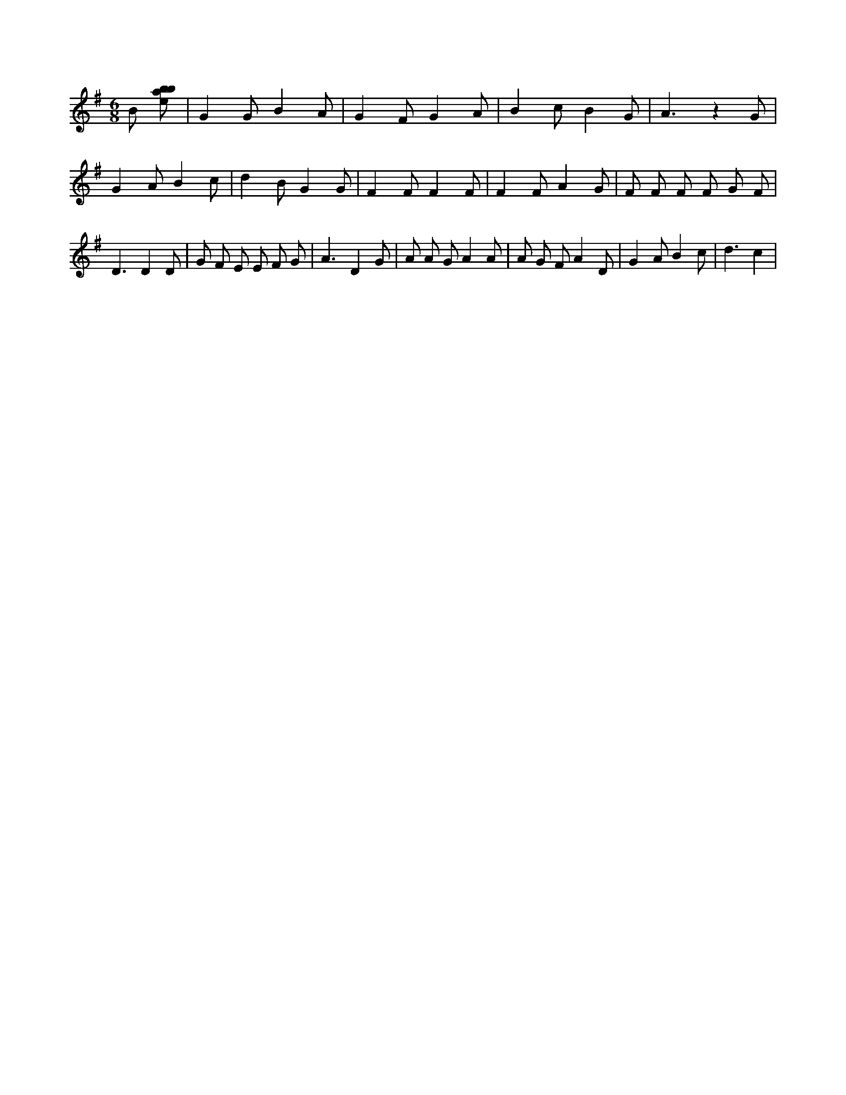 X:685
L:1/8
M:6/8
K:Gclef
B [ebab] | G2 G B2 A | G2 F G2 A | B2 c B2 G | A3 z2 G | G2 A B2 c | d2 B G2 G | F2 F F2 F | F2 F A2 G | F F F F G F | D3 D2 D | G F E E F G | A3 D2 G | A A G A2 A | A G F A2 D | G2 A B2 c | d3 c2 |
